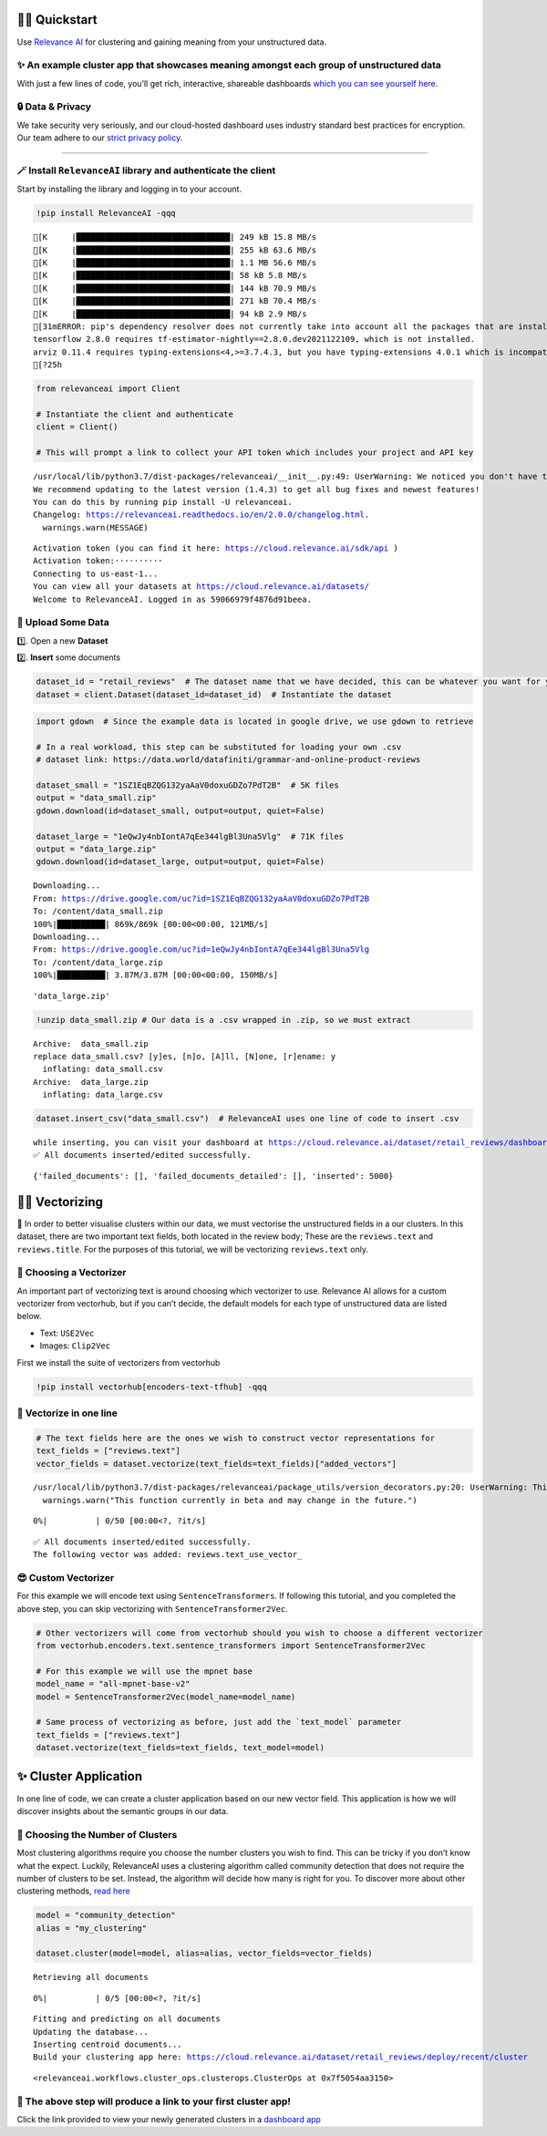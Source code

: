 🏃‍♀️ Quickstart
=============

Use `Relevance AI <https://cloud.relevance.ai/>`__ for clustering and
gaining meaning from your unstructured data.

✨ An example cluster app that showcases meaning amongst each group of unstructured data
----------------------------------------------------------------------------------------

With just a few lines of code, you’ll get rich, interactive, shareable
dashboards `which you can see yourself
here <https://i.gyazo.com/55a026bfe8e3becf06e7fceed4e146f2.png>`__.
|image1|

.. |image1| image:: https://i.gyazo.com/55a026bfe8e3becf06e7fceed4e146f2.png

🔒 Data & Privacy
-----------------

We take security very seriously, and our cloud-hosted dashboard uses
industry standard best practices for encryption. Our team adhere to our
`strict privacy policy <https://relevance.ai/data-security-policy/>`__.

--------------

🪄 Install ``RelevanceAI`` library and authenticate the client
--------------------------------------------------------------

Start by installing the library and logging in to your account.

.. code:: ipython3

    !pip install RelevanceAI -qqq


.. parsed-literal::

    [K     |████████████████████████████████| 249 kB 15.8 MB/s
    [K     |████████████████████████████████| 255 kB 63.6 MB/s
    [K     |████████████████████████████████| 1.1 MB 56.6 MB/s
    [K     |████████████████████████████████| 58 kB 5.8 MB/s
    [K     |████████████████████████████████| 144 kB 70.9 MB/s
    [K     |████████████████████████████████| 271 kB 70.4 MB/s
    [K     |████████████████████████████████| 94 kB 2.9 MB/s
    [31mERROR: pip's dependency resolver does not currently take into account all the packages that are installed. This behaviour is the source of the following dependency conflicts.
    tensorflow 2.8.0 requires tf-estimator-nightly==2.8.0.dev2021122109, which is not installed.
    arviz 0.11.4 requires typing-extensions<4,>=3.7.4.3, but you have typing-extensions 4.0.1 which is incompatible.[0m
    [?25h

.. code:: ipython3

    from relevanceai import Client

    # Instantiate the client and authenticate
    client = Client()

    # This will prompt a link to collect your API token which includes your project and API key


.. parsed-literal::

    /usr/local/lib/python3.7/dist-packages/relevanceai/__init__.py:49: UserWarning: We noticed you don't have the latest version!
    We recommend updating to the latest version (1.4.3) to get all bug fixes and newest features!
    You can do this by running pip install -U relevanceai.
    Changelog: https://relevanceai.readthedocs.io/en/2.0.0/changelog.html.
      warnings.warn(MESSAGE)


.. parsed-literal::

    Activation token (you can find it here: https://cloud.relevance.ai/sdk/api )
    Activation token:··········
    Connecting to us-east-1...
    You can view all your datasets at https://cloud.relevance.ai/datasets/
    Welcome to RelevanceAI. Logged in as 59066979f4876d91beea.


📩 Upload Some Data
-------------------

1️⃣. Open a new **Dataset**

2️⃣. **Insert** some documents

.. code:: ipython3

    dataset_id = "retail_reviews"  # The dataset name that we have decided, this can be whatever you want for your own data
    dataset = client.Dataset(dataset_id=dataset_id)  # Instantiate the dataset

.. code:: ipython3

    import gdown  # Since the example data is located in google drive, we use gdown to retrieve

    # In a real workload, this step can be substituted for loading your own .csv
    # dataset link: https://data.world/datafiniti/grammar-and-online-product-reviews

    dataset_small = "1SZ1EqBZQG132yaAaV0doxuGDZo7PdT2B"  # 5K files
    output = "data_small.zip"
    gdown.download(id=dataset_small, output=output, quiet=False)

    dataset_large = "1eQwJy4nbIontA7qEe344lgBl3Una5Vlg"  # 71K files
    output = "data_large.zip"
    gdown.download(id=dataset_large, output=output, quiet=False)


.. parsed-literal::

    Downloading...
    From: https://drive.google.com/uc?id=1SZ1EqBZQG132yaAaV0doxuGDZo7PdT2B
    To: /content/data_small.zip
    100%|██████████| 869k/869k [00:00<00:00, 121MB/s]
    Downloading...
    From: https://drive.google.com/uc?id=1eQwJy4nbIontA7qEe344lgBl3Una5Vlg
    To: /content/data_large.zip
    100%|██████████| 3.87M/3.87M [00:00<00:00, 150MB/s]




.. parsed-literal::

    'data_large.zip'



.. code:: ipython3

    !unzip data_small.zip # Our data is a .csv wrapped in .zip, so we must extract


.. parsed-literal::

    Archive:  data_small.zip
    replace data_small.csv? [y]es, [n]o, [A]ll, [N]one, [r]ename: y
      inflating: data_small.csv
    Archive:  data_large.zip
      inflating: data_large.csv


.. code:: ipython3

    dataset.insert_csv("data_small.csv")  # RelevanceAI uses one line of code to insert .csv


.. parsed-literal::

    while inserting, you can visit your dashboard at https://cloud.relevance.ai/dataset/retail_reviews/dashboard/monitor/
    ✅ All documents inserted/edited successfully.




.. parsed-literal::

    {'failed_documents': [], 'failed_documents_detailed': [], 'inserted': 5000}



👨‍🔬 Vectorizing
==============

💪 In order to better visualise clusters within our data, we must
vectorise the unstructured fields in a our clusters. In this dataset,
there are two important text fields, both located in the review body;
These are the ``reviews.text`` and ``reviews.title``. For the purposes
of this tutorial, we will be vectorizing ``reviews.text`` only.

🤔 Choosing a Vectorizer
------------------------

An important part of vectorizing text is around choosing which
vectorizer to use. Relevance AI allows for a custom vectorizer from
vectorhub, but if you can’t decide, the default models for each type of
unstructured data are listed below.

-  Text: ``USE2Vec``
-  Images: ``Clip2Vec``

First we install the suite of vectorizers from vectorhub

.. code:: ipython3

    !pip install vectorhub[encoders-text-tfhub] -qqq

🤩 Vectorize in one line
------------------------

.. code:: ipython3

    # The text fields here are the ones we wish to construct vector representations for
    text_fields = ["reviews.text"]
    vector_fields = dataset.vectorize(text_fields=text_fields)["added_vectors"]


.. parsed-literal::

    /usr/local/lib/python3.7/dist-packages/relevanceai/package_utils/version_decorators.py:20: UserWarning: This function currently in beta and may change in the future.
      warnings.warn("This function currently in beta and may change in the future.")



.. parsed-literal::

      0%|          | 0/50 [00:00<?, ?it/s]


.. parsed-literal::

    ✅ All documents inserted/edited successfully.
    The following vector was added: reviews.text_use_vector_


😎 Custom Vectorizer
--------------------

For this example we will encode text using ``SentenceTransformers``. If
following this tutorial, and you completed the above step, you can skip
vectorizing with ``SentenceTransformer2Vec``.

.. code:: ipython3

    # Other vectorizers will come from vectorhub should you wish to choose a different vectorizer
    from vectorhub.encoders.text.sentence_transformers import SentenceTransformer2Vec

    # For this example we will use the mpnet base
    model_name = "all-mpnet-base-v2"
    model = SentenceTransformer2Vec(model_name=model_name)

    # Same process of vectorizing as before, just add the `text_model` parameter
    text_fields = ["reviews.text"]
    dataset.vectorize(text_fields=text_fields, text_model=model)

✨ Cluster Application
======================

In one line of code, we can create a cluster application based on our
new vector field. This application is how we will discover insights
about the semantic groups in our data.

🤔 Choosing the Number of Clusters
----------------------------------

Most clustering algorithms require you choose the number clusters you
wish to find. This can be tricky if you don’t know what the expect.
Luckily, RelevanceAI uses a clustering algorithm called community
detection that does not require the number of clusters to be set.
Instead, the algorithm will decide how many is right for you. To
discover more about other clustering methods, `read
here <https://relevanceai.readthedocs.io/en/latest/relevanceai.cluster_report.html>`__

.. code:: ipython3

    model = "community_detection"
    alias = "my_clustering"

    dataset.cluster(model=model, alias=alias, vector_fields=vector_fields)


.. parsed-literal::

    Retrieving all documents



.. parsed-literal::

      0%|          | 0/5 [00:00<?, ?it/s]


.. parsed-literal::

    Fitting and predicting on all documents
    Updating the database...
    Inserting centroid documents...
    Build your clustering app here: https://cloud.relevance.ai/dataset/retail_reviews/deploy/recent/cluster




.. parsed-literal::

    <relevanceai.workflows.cluster_ops.clusterops.ClusterOps at 0x7f5054aa3150>



🔗 The above step will produce a link to your first cluster app!
----------------------------------------------------------------

Click the link provided to view your newly generated clusters in a
`dashboard
app <https://cloud.relevance.ai/dataset/retail_reviews/deploy/cluster/59066979f4876d91beea/QVdEaHJuOEJ5Qy1VVnVsVDhndjM6eG9HaVg2RGtTTUdWNXFFQjNhZUg0QQ/LZpGq38B8_iiYmskWDEn/us-east-1/>`__
|image1|

.. |image1| image:: https://i.gyazo.com/55a026bfe8e3becf06e7fceed4e146f2.png
